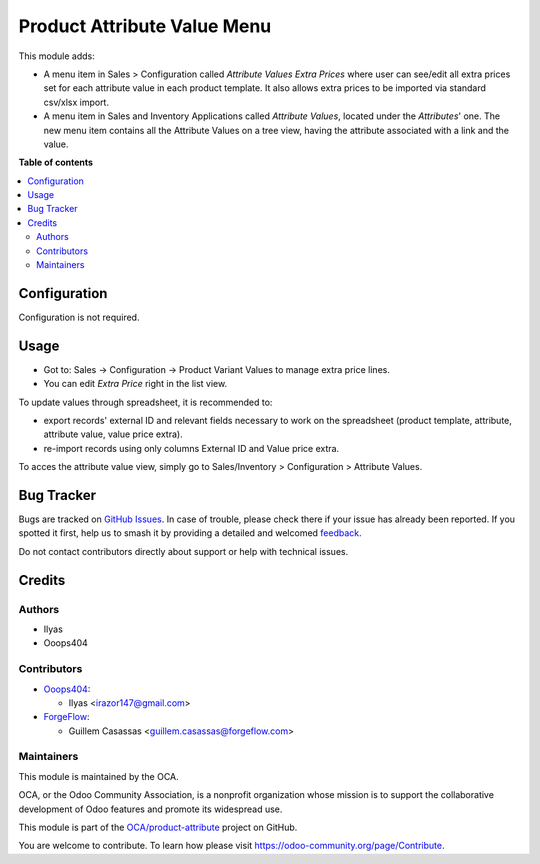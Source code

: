 ============================
Product Attribute Value Menu
============================

.. 
   !!!!!!!!!!!!!!!!!!!!!!!!!!!!!!!!!!!!!!!!!!!!!!!!!!!!
   !! This file is generated by oca-gen-addon-readme !!
   !! changes will be overwritten.                   !!
   !!!!!!!!!!!!!!!!!!!!!!!!!!!!!!!!!!!!!!!!!!!!!!!!!!!!
   !! source digest: sha256:bdff5e9abfdcea99e8fb453460bbbe2c9be05a602ad718b5f94e8b65a93bfdc3
   !!!!!!!!!!!!!!!!!!!!!!!!!!!!!!!!!!!!!!!!!!!!!!!!!!!!

.. |badge1| image:: https://img.shields.io/badge/maturity-Beta-yellow.png
    :target: https://odoo-community.org/page/development-status
    :alt: Beta
.. |badge2| image:: https://img.shields.io/badge/licence-LGPL--3-blue.png
    :target: http://www.gnu.org/licenses/lgpl-3.0-standalone.html
    :alt: License: LGPL-3
.. |badge3| image:: https://img.shields.io/badge/github-OCA%2Fproduct--attribute-lightgray.png?logo=github
    :target: https://github.com/OCA/product-attribute/tree/18.0/product_attribute_value_menu
    :alt: OCA/product-attribute
.. |badge4| image:: https://img.shields.io/badge/weblate-Translate%20me-F47D42.png
    :target: https://translation.odoo-community.org/projects/product-attribute-18-0/product-attribute-18-0-product_attribute_value_menu
    :alt: Translate me on Weblate
.. |badge5| image:: https://img.shields.io/badge/runboat-Try%20me-875A7B.png
    :target: https://runboat.odoo-community.org/builds?repo=OCA/product-attribute&target_branch=18.0
    :alt: Try me on Runboat

|badge1| |badge2| |badge3| |badge4| |badge5|

This module adds:

-  A menu item in Sales > Configuration called *Attribute Values Extra
   Prices* where user can see/edit all extra prices set for each
   attribute value in each product template. It also allows extra prices
   to be imported via standard csv/xlsx import.
-  A menu item in Sales and Inventory Applications called *Attribute
   Values*, located under the *Attributes*' one. The new menu item
   contains all the Attribute Values on a tree view, having the
   attribute associated with a link and the value.

**Table of contents**

.. contents::
   :local:

Configuration
=============

Configuration is not required.

Usage
=====

-  Got to: Sales -> Configuration -> Product Variant Values to manage
   extra price lines.
-  You can edit *Extra Price* right in the list view.

To update values through spreadsheet, it is recommended to:

-  export records' external ID and relevant fields necessary to work on
   the spreadsheet (product template, attribute, attribute value, value
   price extra).
-  re-import records using only columns External ID and Value price
   extra.

To acces the attribute value view, simply go to Sales/Inventory >
Configuration > Attribute Values.

Bug Tracker
===========

Bugs are tracked on `GitHub Issues <https://github.com/OCA/product-attribute/issues>`_.
In case of trouble, please check there if your issue has already been reported.
If you spotted it first, help us to smash it by providing a detailed and welcomed
`feedback <https://github.com/OCA/product-attribute/issues/new?body=module:%20product_attribute_value_menu%0Aversion:%2018.0%0A%0A**Steps%20to%20reproduce**%0A-%20...%0A%0A**Current%20behavior**%0A%0A**Expected%20behavior**>`_.

Do not contact contributors directly about support or help with technical issues.

Credits
=======

Authors
-------

* Ilyas
* Ooops404

Contributors
------------

-  `Ooops404 <https://www.ooops404.com>`__:

   -  Ilyas <irazor147@gmail.com>

-  `ForgeFlow <http://www.forgeflow.com>`__:

   -  Guillem Casassas <guillem.casassas@forgeflow.com>

Maintainers
-----------

This module is maintained by the OCA.

.. image:: https://odoo-community.org/logo.png
   :alt: Odoo Community Association
   :target: https://odoo-community.org

OCA, or the Odoo Community Association, is a nonprofit organization whose
mission is to support the collaborative development of Odoo features and
promote its widespread use.

This module is part of the `OCA/product-attribute <https://github.com/OCA/product-attribute/tree/18.0/product_attribute_value_menu>`_ project on GitHub.

You are welcome to contribute. To learn how please visit https://odoo-community.org/page/Contribute.
